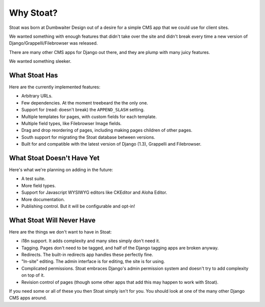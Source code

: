 Why Stoat?
==========

Stoat was born at Dumbwaiter Design out of a desire for a simple CMS app that we
could use for client sites.

We wanted something with enough features that didn't take over the site and didn't
break every time a new version of Django/Grappelli/Filebrowser was released.

There are many other CMS apps for Django out there, and they are plump with many
juicy features.

.. raw:: html

   <a href="http://www.flickr.com/photos/kappawayfarer/101441548/" title="Piggy over the Stupid Bunny by Kappa Wayfarer, on Flickr"><img src="http://farm1.static.flickr.com/32/101441548_2ce47d8c92.jpg" width="500" height="375" alt="Piggy over the Stupid Bunny"></a>

We wanted something sleeker.

.. raw:: html

   <a href="http://www.flickr.com/photos/p1hun/2987019221/" title="Stoat by JanetHoward, on Flickr"><img src="http://farm4.static.flickr.com/3239/2987019221_4618fdd251.jpg" width="500" height="333" alt="Stoat"></a>

What Stoat Has
--------------

Here are the currently implemented features:

* Arbitrary URLs.
* Few dependencies.  At the moment treebeard the the only one.
* Support for (read: doesn't break) the ``APPEND_SLASH`` setting.
* Multiple templates for pages, with custom fields for each template.
* Multiple field types, like Filebrowser Image fields.
* Drag and drop reordering of pages, including making pages children of other pages.
* South support for migrating the Stoat database between versions.
* Built for and compatible with the latest version of Django (1.3), Grappelli and
  Filebrowser.

What Stoat Doesn't Have Yet
---------------------------

Here's what we're planning on adding in the future:

* A test suite.
* More field types.
* Support for Javascript WYSIWYG editors like CKEditor and Aloha Editor.
* More documentation.
* Publishing control.  But it will be configurable and opt-in!

What Stoat Will Never Have
--------------------------

Here are the things we don't want to have in Stoat:

* i18n support.  It adds complexity and many sites simply don't need it.
* Tagging.  Pages don't need to be tagged, and half of the Django tagging apps are
  broken anyway.
* Redirects.  The built-in redirects app handles these perfectly fine.
* "In-site" editing.  The admin interface is for editing, the site is for using.
* Complicated permissions.  Stoat embraces Django's admin permission system and
  doesn't try to add complexity on top of it.
* Revision control of pages (though some other apps that add this may happen to work
  with Stoat).

If you need some or all of these you then Stoat simply isn't for you.  You should
look at one of the many other Django CMS apps around.
